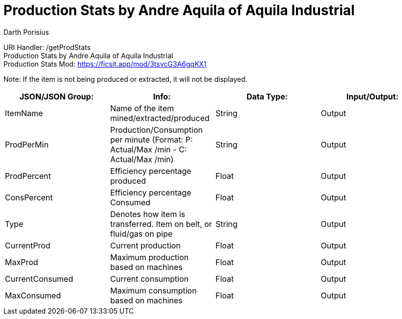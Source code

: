 = Production Stats by Andre Aquila of Aquila Industrial
Darth Porisius
:url-repo: https://www.github.com/porisius/FicsitRemoteMonitoring

URI Handler: /getProdStats +
Production Stats by Andre Aquila of Aquila Industrial +
Production Stats Mod: https://ficsit.app/mod/3tsvcG3A6gqKX1

Note: If the item is not being produced or extracted, it will not be displayed.

[cols="1,1,1,1"]
|===
|JSON/JSON Group: |Info: |Data Type: |Input/Output:

|ItemName
|Name of the item mined/extracted/produced
|String
|Output

|ProdPerMin
|Production/Consumption per minute (Format: P: Actual/Max /min - C: Actual/Max /min)
|String
|Output

|ProdPercent
|Efficiency percentage produced
|Float
|Output

|ConsPercent
|Efficiency percentage Consumed
|Float
|Output

|Type
|Denotes how item is transferred. Item on belt, or fluid/gas on pipe
|String
|Output

|CurrentProd
|Current production
|Float
|Output

|MaxProd
|Maximum production based on machines
|Float
|Output

|CurrentConsumed
|Current consumption
|Float
|Output

|MaxConsumed
|Maximum consumption based on machines
|Float
|Output

|===
